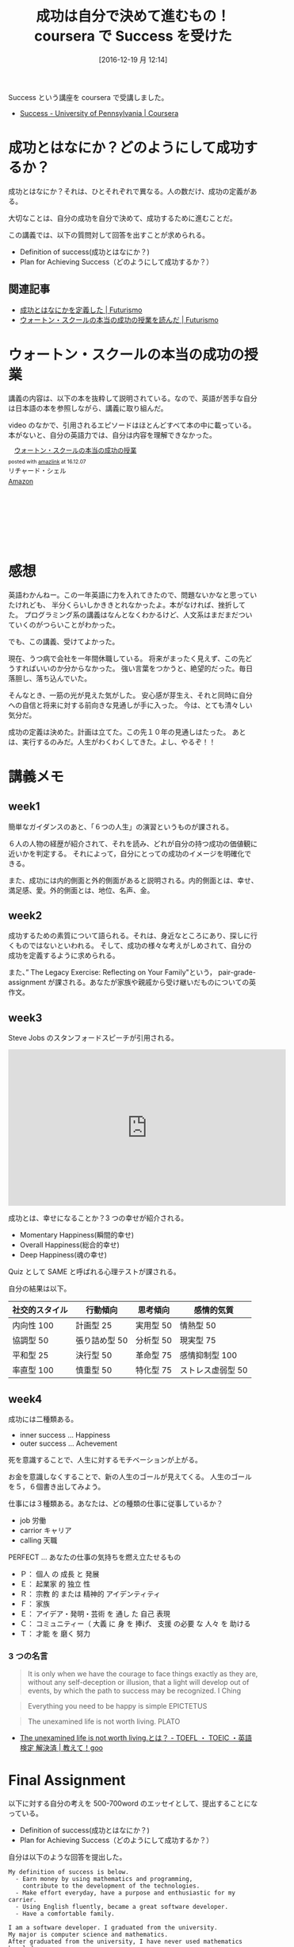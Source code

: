 #+BLOG: Futurismo
#+POSTID: 5997
#+DATE: [2016-12-19 月 12:14]
#+OPTIONS: toc:nil num:nil todo:nil pri:nil tags:nil ^:nil TeX:nil
#+CATEGORY: MOOC
#+TAGS: coursera
#+DESCRIPTION: coursera で Success を受けた
#+TITLE: 成功は自分で決めて進むもの！coursera で Success を受けた

Success という講座を coursera で受講しました。
- [[https://www.coursera.org/learn/wharton-succcess][Success - University of Pennsylvania | Coursera]]

* 成功とはなにか？どのようにして成功するか？
  成功とはなにか？それは、ひとそれぞれで異なる。人の数だけ、成功の定義がある。

  大切なことは、自分の成功を自分で決めて、成功するために進むことだ。
  
  この講義では、以下の質問対して回答を出すことが求められる。
  
  - Definition of success(成功とはなにか？)
  - Plan for Achieving Success（どのようにして成功するか？）

** 関連記事
   - [[http://futurismo.biz/archives/5849][成功とはなにかを定義した | Futurismo]]
   - [[http://futurismo.biz/archives/5875][ウォートン・スクールの本当の成功の授業を読んだ | Futurismo]]

* ウォートン・スクールの本当の成功の授業
  講義の内容は、以下の本を抜粋して説明されている。なので、英語が苦手な自分は日本語の本を参照しながら、講義に取り組んだ。

  video のなかで、引用されるエピソードはほとんどすべて本の中に載っている。本がないと、自分の英語力では、自分は内容を理解できなかった。

#+begin_export html
<div class='amazlink-box' style='text-align:left;padding-bottom:20px;font-size:small;/zoom: 1;overflow: hidden;'><div class='amazlink-list' style='clear: both;'><div class='amazlink-image' style='float:left;margin:0px 12px 1px 0px;'><a href='https://www.amazon.co.jp/%E3%82%A6%E3%82%A9%E3%83%BC%E3%83%88%E3%83%B3%E3%83%BB%E3%82%B9%E3%82%AF%E3%83%BC%E3%83%AB%E3%81%AE%E6%9C%AC%E5%BD%93%E3%81%AE%E6%88%90%E5%8A%9F%E3%81%AE%E6%8E%88%E6%A5%AD-%E3%83%AA%E3%83%81%E3%83%A3%E3%83%BC%E3%83%89%E3%83%BB%E3%82%B7%E3%82%A7%E3%83%AB/dp/4799316303%3FSubscriptionId%3DAKIAJDINZW45GEGLXQQQ%26tag%3Dfox10225fox-22%26linkCode%3Dxm2%26camp%3D2025%26creative%3D165953%26creativeASIN%3D4799316303' target='_blank' rel='nofollow'><img src='http://ecx.images-amazon.com/images/I/51sD-tMhsXL._SL160_.jpg' style='border: none;' /></a></div><div class='amazlink-info' style='height:160; margin-bottom: 10px'><div class='amazlink-name' style='margin-bottom:10px;line-height:120%'><a href='https://www.amazon.co.jp/%E3%82%A6%E3%82%A9%E3%83%BC%E3%83%88%E3%83%B3%E3%83%BB%E3%82%B9%E3%82%AF%E3%83%BC%E3%83%AB%E3%81%AE%E6%9C%AC%E5%BD%93%E3%81%AE%E6%88%90%E5%8A%9F%E3%81%AE%E6%8E%88%E6%A5%AD-%E3%83%AA%E3%83%81%E3%83%A3%E3%83%BC%E3%83%89%E3%83%BB%E3%82%B7%E3%82%A7%E3%83%AB/dp/4799316303%3FSubscriptionId%3DAKIAJDINZW45GEGLXQQQ%26tag%3Dfox10225fox-22%26linkCode%3Dxm2%26camp%3D2025%26creative%3D165953%26creativeASIN%3D4799316303' rel='nofollow' target='_blank'>ウォートン・スクールの本当の成功の授業</a></div><div class='amazlink-powered' style='font-size:80%;margin-top:5px;line-height:120%'>posted with <a href='http://amazlink.keizoku.com/' title='アマゾンアフィリエイトリンク作成ツール' target='_blank'>amazlink</a> at 16.12.07</div><div class='amazlink-detail'>リチャード・シェル<br /></div><div class='amazlink-sub-info' style='float: left;'><div class='amazlink-link' style='margin-top: 5px'><img src='http://amazlink.fuyu.gs/icon_amazon.png' width='18'><a href='https://www.amazon.co.jp/%E3%82%A6%E3%82%A9%E3%83%BC%E3%83%88%E3%83%B3%E3%83%BB%E3%82%B9%E3%82%AF%E3%83%BC%E3%83%AB%E3%81%AE%E6%9C%AC%E5%BD%93%E3%81%AE%E6%88%90%E5%8A%9F%E3%81%AE%E6%8E%88%E6%A5%AD-%E3%83%AA%E3%83%81%E3%83%A3%E3%83%BC%E3%83%89%E3%83%BB%E3%82%B7%E3%82%A7%E3%83%AB/dp/4799316303%3FSubscriptionId%3DAKIAJDINZW45GEGLXQQQ%26tag%3Dfox10225fox-22%26linkCode%3Dxm2%26camp%3D2025%26creative%3D165953%26creativeASIN%3D4799316303' rel='nofollow' target='_blank'>Amazon</a></div></div></div></div></div>
#+end_export

* 感想
  英語わかんねー。この一年英語に力を入れてきたので、問題ないかなと思っていたけれども、
  半分くらいしかききとれなかったよ。本がなければ、挫折してた。
  プログラミング系の講義はなんとなくわかるけど、人文系はまだまだついていくのがつらいことがわかった。

  でも、この講義、受けてよかった。

  現在、うつ病で会社を一年間休職している。
  将来がまったく見えず、この先どうすればいいのか分からなかった。
  強い言葉をつかうと、絶望的だった。毎日落胆し、落ち込んでいた。

  そんなとき、一筋の光が見えた気がした。
  安心感が芽生え、それと同時に自分への自信と将来に対する前向きな見通しが手に入った。
  今は、とても清々しい気分だ。

  成功の定義は決めた。計画は立てた。この先１０年の見通しはたった。
  あとは、実行するのみだ。人生がわくわくしてきた。よし、やるぞ！！

* 講義メモ
** week1
   簡単なガイダンスのあと、「６つの人生」の演習というものが課される。

   ６人の人物の経歴が紹介されて、それを読み、どれが自分の持つ成功の価値観に近いかを判定する。
   それによって，自分にとっての成功のイメージを明確化できる。

   また、成功には内的側面と外的側面があると説明される。内的側面とは、幸せ、満足感、愛。外的側面とは、地位、名声、金。

** week2
   成功するための素質について語られる。それは、身近なところにあり、探しに行くものではないといわれる。
   そして、成功の様々な考えがしめされて、自分の成功を定義するように求められる。

   また、” The Legacy Exercise: Reflecting on Your Family"という，
   pair-grade-assignment が課される。あなたが家族や親戚から受け継いだものについての英作文。

** week3
   Steve Jobs のスタンフォードスピーチが引用される。
   
#+begin_export html
<iframe width="560" height="315" src="https://www.youtube.com/embed/D1R-jKKp3NA" frameborder="0" allowfullscreen></iframe>
#+end_export

   成功とは、幸せになることか？3 つの幸せが紹介される。
   - Momentary Happiness(瞬間的幸せ)
   - Overall Happiness(総合的幸せ)
   - Deep Happiness(魂の幸せ)
     
   Quiz として SAME と呼ばれる心理テストが課される。

   自分の結果は以下。

   |----------------+---------------+-----------+-------------------|
   | 社交的スタイル | 行動傾向      | 思考傾向  | 感情的気質        |
   |----------------+---------------+-----------+-------------------|
   | 内向性 100     | 計画型 25     | 実用型 50 | 情熱型 50         |
   | 協調型 50      | 張り詰め型 50 | 分析型 50 | 現実型 75         |
   | 平和型 25      | 決行型 50     | 革命型 75 | 感情抑制型 100    |
   | 率直型 100     | 慎重型 50     | 特化型 75 | ストレス虚弱型 50 |
   |----------------+---------------+-----------+-------------------|

** week4
   成功には二種類ある。
   - inner success ... Happiness
   - outer success ... Achevement

   死を意識することで、人生に対するモチベーションが上がる。

   お金を意識しなくすることで、新の人生のゴールが見えてくる。
   人生のゴールを５，６個書き出してみよう。

   仕事には３種類ある。あなたは、どの種類の仕事に従事しているか？
   - job 労働
   - carrior キャリア
   - calling 天職

   PERFECT ... あなたの仕事の気持ちを燃え立たせるもの
   - Ｐ： 個人 の 成長 と 発展
   - Ｅ： 起業家 的 独立 性
   - Ｒ： 宗教 的 または 精神的 アイデンティティ
   - Ｆ： 家族
   - Ｅ： アイデア・発明・芸術 を 通し た 自己 表現
   - Ｃ： コミュニティー（ 大義 に 身 を 捧げ、 支援 の必要 な 人々 を 助ける
   - Ｔ： 才能 を 磨く 努力

*** 3 つの名言
 
#+begin_quote
It is only when we have the courage to face things exactly as they are,
without any self-deception or illusion, that a light will develop out of events,
by which the path to success may be recognized.
I Ching
#+end_quote

#+begin_quote
Everything you need to be happy is simple  EPICTETUS
#+end_quote

#+begin_quote
The unexamined life is not worth living. PLATO
#+end_quote
- [[http://oshiete.goo.ne.jp/qa/4408719.html][The unexamined life is not worth living.とは？ - TOEFL ・ TOEIC ・英語検定 解決済 | 教えて！goo]]

* Final Assignment 
  以下に対する自分の考えを 500-700word のエッセイとして、提出することになっている。
  - Definition of success(成功とはなにか？)
  - Plan for Achieving Success（どのようにして成功するか？）

  自分は以下のような回答を提出した。

#+begin_src text
My definition of success is below.
  - Earn money by using mathematics and programming, 
    contribute to the development of the technologies.
  - Make effort everyday, have a purpose and enthusiastic for my carrier.
  - Using English fluently, became a great software developer.
  - Have a comfortable family.

I am a software developer. I graduated from the university. 
My major is computer science and mathematics.
After graduated from the university, I have never used mathematics knowledges.
But What I really want to do is to apply mathematics knowledges to the technologies.
So I defined that my success is to earn money by using mathematics and programming.
This is outer success.

Inner success is to have a peaceful, comfortable family.
Now I'm single and don't have girlfriend.
But I'm 30 years old. I need partner and I want to have a children.

My Plan for Achieving Success
  - short-term goal
    - get TOEIC L/R 900 score
  - middle-term goal
    - Practice English writing and speaking skill.
    - Learning machine learning.
  - long-term goal
    - Get a job that is needed machine learning knowledge.
    - Contribute Open Source Software.
    - Get a state-of-the-art information from the Internet in English.

I am Japanese. I'm not good at English. 
English skill is necessary. So the most important skill for me now is 
learning English. TOEIC is suitable to measure my skill. 
But TOEIC can't measure writing and speaking skill.
So After I will get TOEIC 900, I shift my study plan to output my thinking in English.

And also, my definition is using mathematics and programming, machine learning is 
suitable for my dream. I plan to study machine learning by using MOOC.
And my goal is to change the Career that use machine learning skill.

And after change my career, I contribute to the development of the technologies.
And do some interesting and exciting things by using learned knowledges.

To Success, I always these word keep in mind.
  - go by short step, and reach big goal.
  - stable understanding is more important than speed.
  - when I don't study, think why I study.
  - to emphasize the process rather than result.
  - Motivate humiliation
  - Time is limited to reach the goals.
  - Don't compare myself to other people.
  - Believe myself and always believe my success.
  - Talent can be overcome with effort.
  - Believe that Effort is always rewarded.

these are my beliefs.My Success image is claiming the mountain.
step by step, I get a skill to do a big task.
As Steve Jobs says, I decided to think that today is the last day of my life everyday.
And make effort every day. I recently read the book, GRIT.
It says that Talent can be overcome with effort.
I am not smart. but I believe my possibility to success.


Finally, I am now not working. I take a sick leave because of depression.
I'm depressed patient.I don't work for 1 years. 
I really confused about my life. Before taking this class, I can't see my future.
But now I can see the future. My goal is clear. 
All I should do is to ride on the train that will go to the success.
Now I don't have any anxiety. I do my best. I have a confidence.

Thank you for the great MOOC course.
#+end_src

